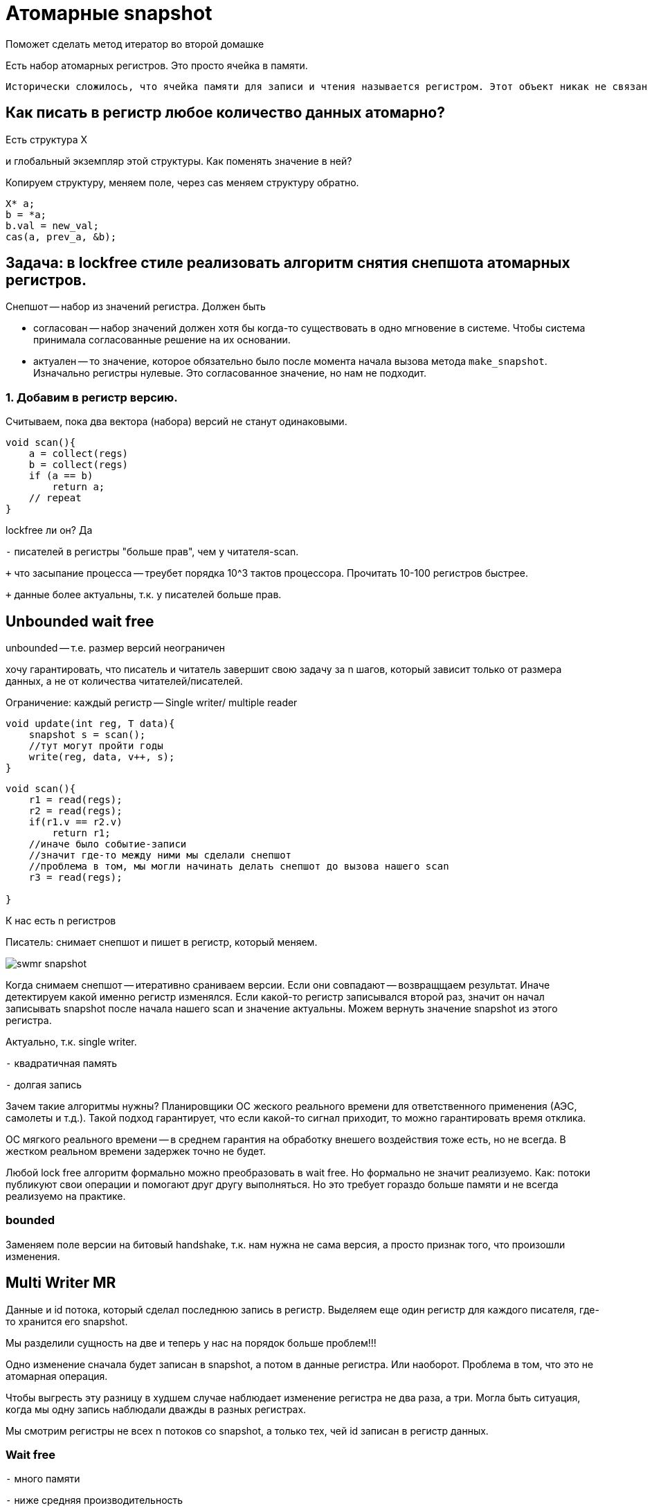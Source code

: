 = Атомарные snapshot 
 Поможет сделать метод итератор во второй домашке 

Есть набор атомарных регистров. Это просто ячейка в памяти. 

 Исторически сложилось, что ячейка памяти для записи и чтения называется регистром. Этот объект никак не связан в регистрами машин.

== Как писать в регистр любое количество данных атомарно? 
Есть структура X 

и глобальный экземпляр этой структуры. Как поменять значение в ней? 

Копируем структуру, меняем поле, через cas меняем структуру обратно.

```
X* a;
b = *a;
b.val = new_val;
cas(a, prev_a, &b);
```

== Задача: в lockfree стиле реализовать алгоритм снятия снепшота атомарных регистров.

Снепшот -- набор из значений регистра. Должен быть 

* согласован -- набор значений должен хотя бы когда-то существовать в одно мгновение в системе. Чтобы система принимала согласованные решение на их основании.
* актуален -- то значение, которое обязательно было после момента начала вызова метода `make_snapshot`. Изначально регистры нулевые. Это согласованное значение, но нам не подходит.

=== 1. Добавим в регистр версию. 
Считываем, пока два вектора (набора) версий не станут одинаковыми. 

```c++
void scan(){
    a = collect(regs)
    b = collect(regs)
    if (a == b)
        return a;
    // repeat
}
```

lockfree ли он? Да 

`-` писателей в регистры "больше прав", чем у читателя-scan.

`+` что засыпание процесса -- треубет порядка 10^3 тактов процессора. Прочитать 10-100 регистров быстрее.

`+` данные более актуальны, т.к. у писателей больше прав.


== Unbounded wait free  
unbounded -- т.е. размер версий неограничен

хочу гарантировать, что писатель и читатель завершит свою задачу за n шагов, который зависит только от размера данных, а не от количества читателей/писателей.

Ограничение: каждый регистр -- Single writer/ multiple reader
```c++
void update(int reg, T data){
    snapshot s = scan();
    //тут могут пройти годы
    write(reg, data, v++, s);
}
```

```c++
void scan(){
    r1 = read(regs);
    r2 = read(regs);
    if(r1.v == r2.v) 
        return r1;
    //иначе было событие-записи
    //значит где-то между ними мы сделали снепшот
    //проблема в том, мы могли начинать делать снепшот до вызова нашего scan
    r3 = read(regs);

}
```

К нас есть n регистров 

Писатель: снимает снепшот и пишет в регистр, который меняем. 

image::media/swmr_snapshot.png[]

Когда снимаем снепшот -- итеративно сраниваем версии. Если они совпадают -- возвращщаем результат. Иначе детектируем какой именно регистр изменялся. Если какой-то регистр записывался второй раз, значит он начал записывать snapshot после начала нашего scan и значение актуальны. Можем вернуть значение snapshot из этого регистра.

Актуально, т.к. single writer.

`-` квадратичная память

`-` долгая запись 

Зачем такие алгоритмы нужны? Планировщики ОС жеского реального времени для ответственного применения (АЭС, самолеты и т.д.). Такой подход гарантирует, что если какой-то сигнал приходит, то можно гарантировать время отклика. 

ОС мягкого реального времени -- в среднем гарантия на обработку внешего воздействия тоже есть, но не всегда. В жестком реальном времени задержек точно не будет.

Любой lock free алгоритм формально можно преобразовать в wait free. Но формально не значит реализуемо. Как: потоки публикуют свои операции и помогают друг другу выполняться. Но это требует гораздо больше памяти и не всегда реализуемо на практике.

=== bounded 
Заменяем поле версии на битовый handshake, т.к. нам нужна не  сама версия, а просто признак того, что произошли изменения.

== Multi Writer MR
Данные и id потока, который сделал последнюю запись в регистр. Выделяем еще один регистр для каждого писателя, где-то хранится его snapshot.

Мы разделили сущность на две и теперь у нас на порядок больше проблем!!! 

Одно изменение сначала будет записан в snapshot, а потом в данные регистра. Или наоборот. Проблема в том, что это не атомарная операция.

Чтобы выгресть эту разницу в худшем случае наблюдает изменение регистра не два раза, а три. Могла быть ситуация, когда мы одну запись наблюдали дважды в разных регистрах.

Мы смотрим регистры не всех n потоков со snapshot, а только тех, чей id записан в регистр данных.

=== Wait free  

`-`  много памяти 

`-` ниже средняя производительность 

`+` ОС жесткого реального времени


Во второй лабе нужно предоставлять в итераторе согласованное состояние.

Во второй лабе не ожидают: пусть есть идеально реализованный hashset. Все операции реализовываем, делая его atomic reference 

```c++
void push_back(){
    hs x = s.clone();
    x.push_back();
    s.cas(...)
}
```

Потому что это крайне низкопроизводительно. Поэтому и персистентная структура данных может не пройти. Но если очищать что надо когда надо, то может и пройти.

